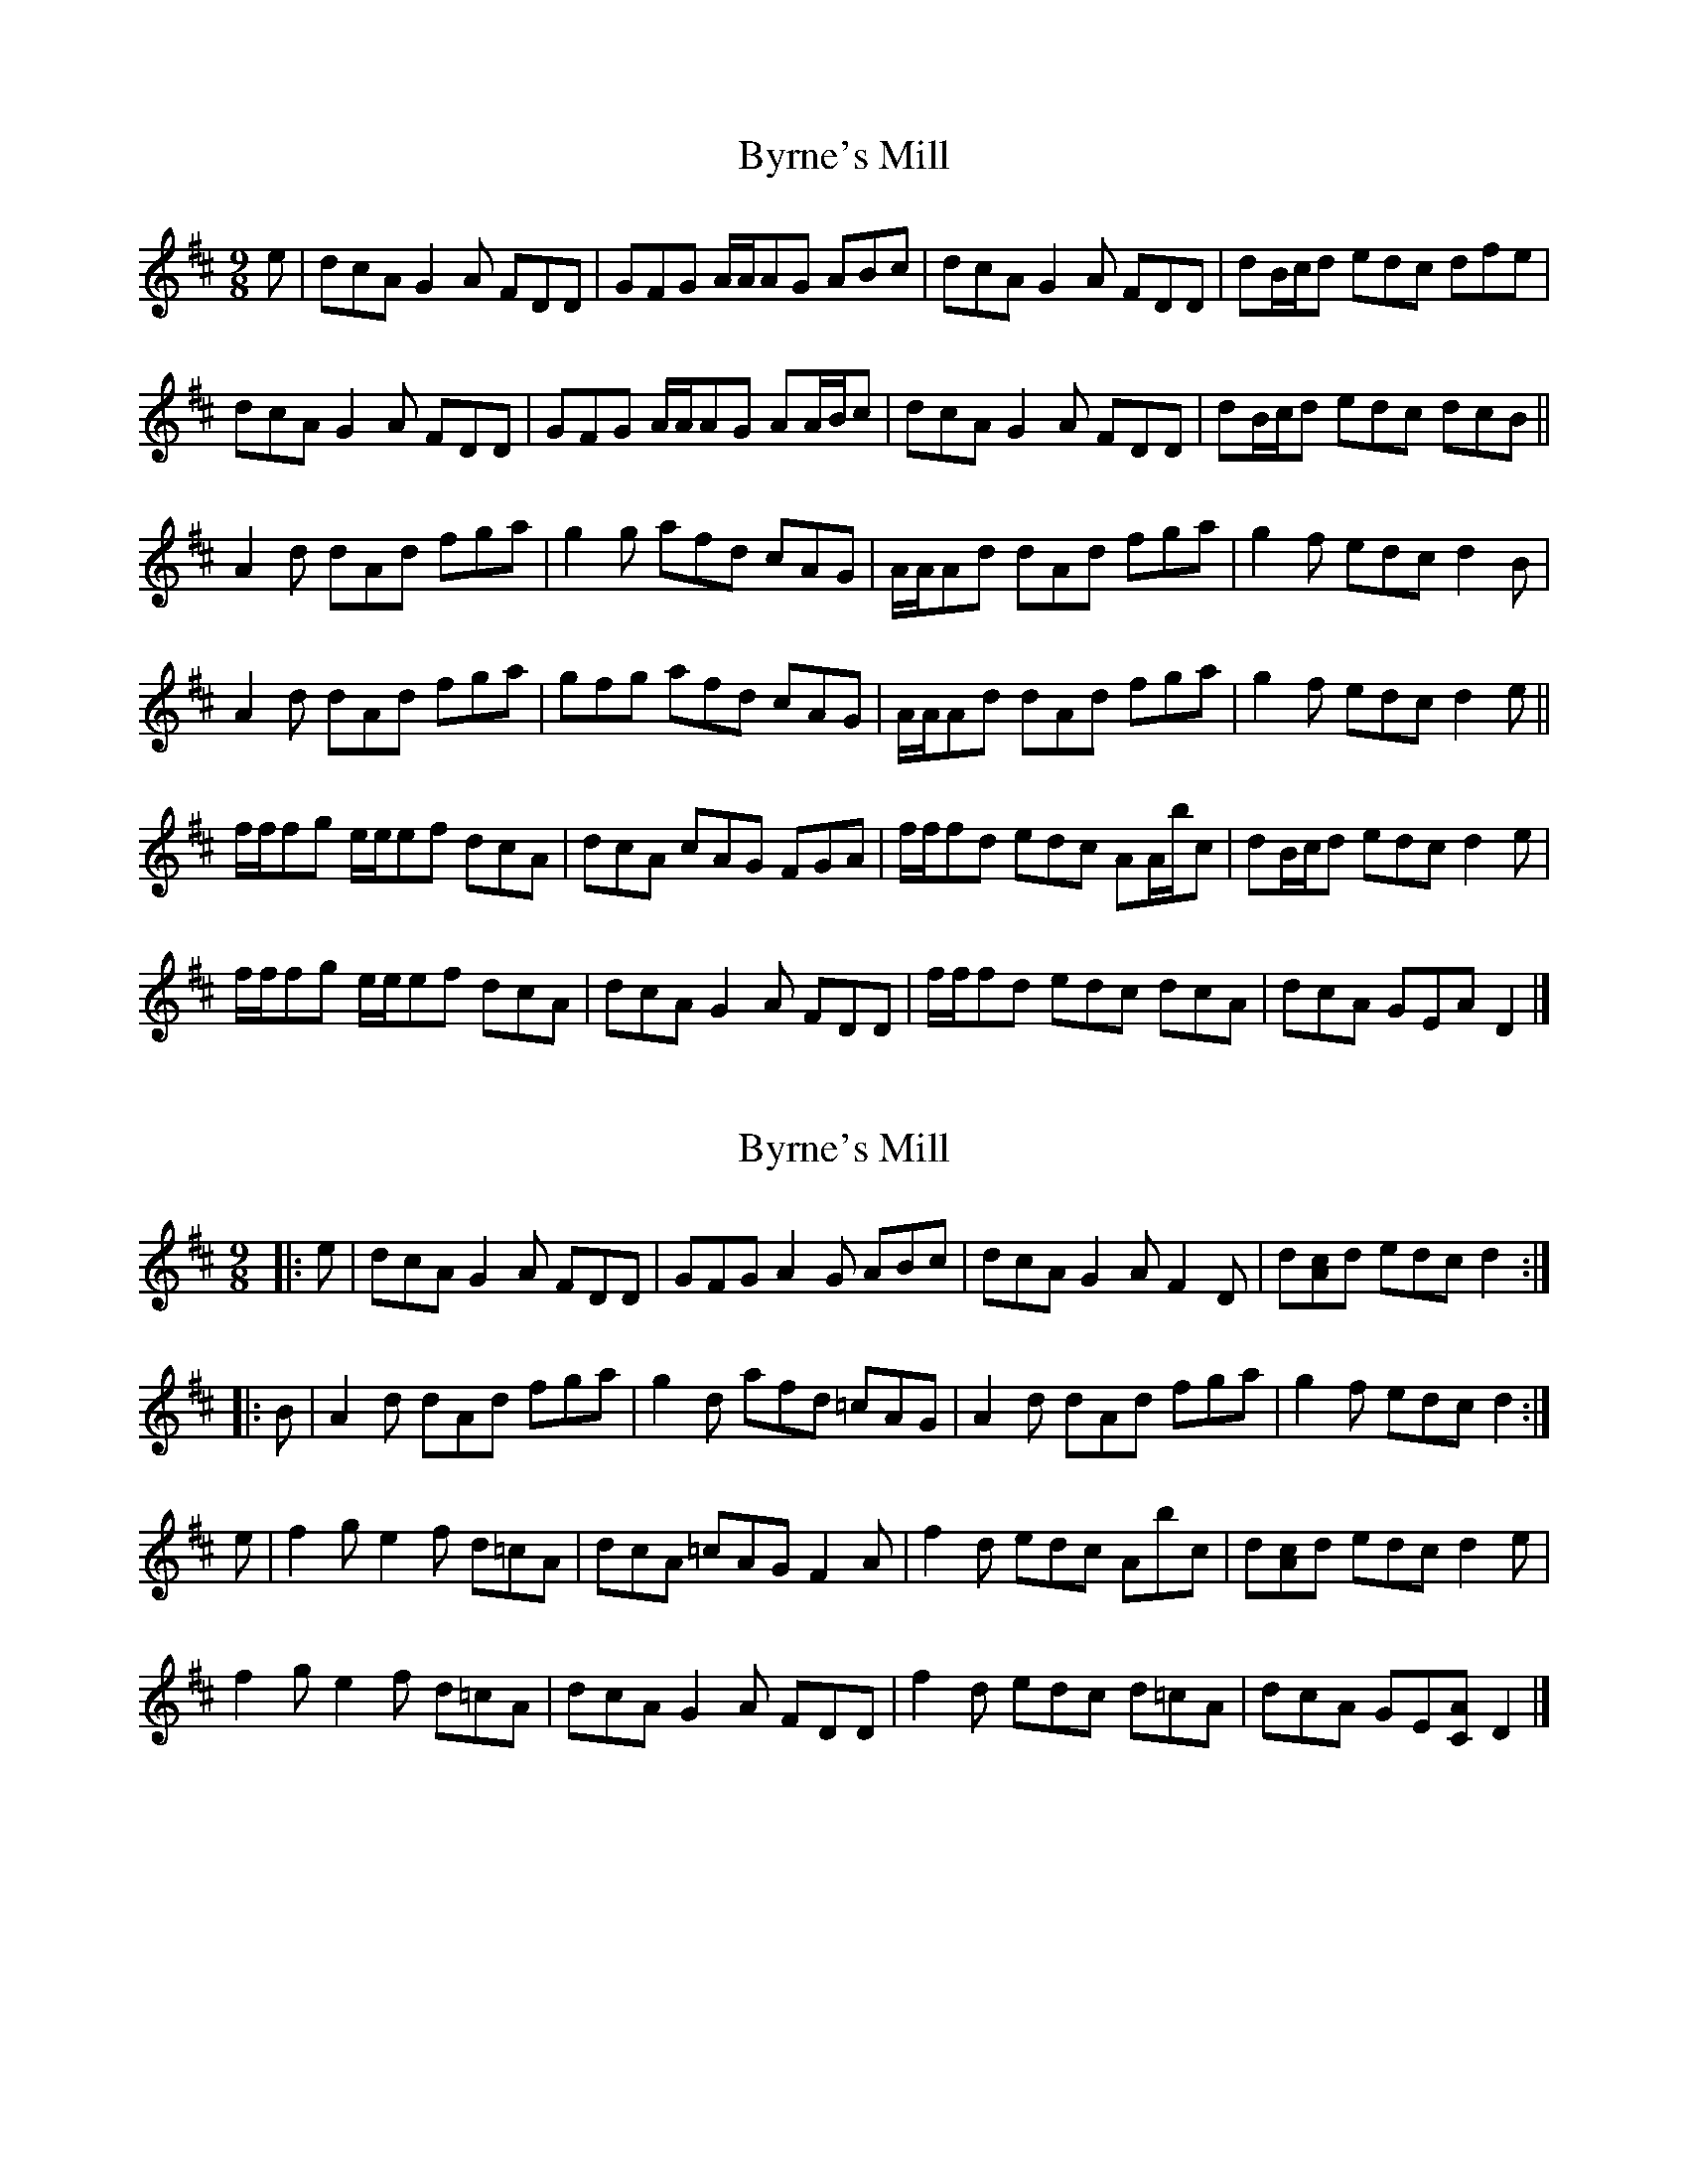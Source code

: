 X: 1
T: Byrne's Mill
Z: ceolachan
S: https://thesession.org/tunes/13722#setting24418
R: slip jig
M: 9/8
L: 1/8
K: Dmaj
e |dcA G2 A FDD | GFG A/A/AG ABc |\
dcA G2 A FDD | dB/c/d edc dfe |
dcA G2 A FDD | GFG A/A/AG AA/B/c |\
dcA G2 A FDD | dB/c/d edc dcB ||
A2 d dAd fga | g2 g afd cAG |\
A/A/Ad dAd fga | g2 f edc d2 B |
A2 d dAd fga | gfg afd cAG |\
A/A/Ad dAd fga | g2 f edc d2 e ||
f/f/fg e/e/ef dcA | dcA cAG FGA |\
f/f/fd edc AA/b/c | dB/c/d edc d2 e |
f/f/fg e/e/ef dcA | dcA G2 A FDD |\
f/f/fd edc dcA | dcA GEA D2 |]
X: 2
T: Byrne's Mill
Z: ceolachan
S: https://thesession.org/tunes/13722#setting24419
R: slip jig
M: 9/8
L: 1/8
K: Dmaj
|: e |dcA G2 A FDD | GFG A2 G ABc |\
dcA G2 A F2 D | d[Ac]d edc d2 :|
|: B |A2 d dAd fga | g2 d afd =cAG |\
A2 d dAd fga | g2 f edc d2 :|
e |f2 g e2 f d=cA | dcA =cAG F2 A |\
f2 d edc Abc | d[Ac]d edc d2 e |
f2 g e2 f d=cA | dcA G2 A FDD |\
f2 d edc d=cA | dcA GE[CA] D2 |]
